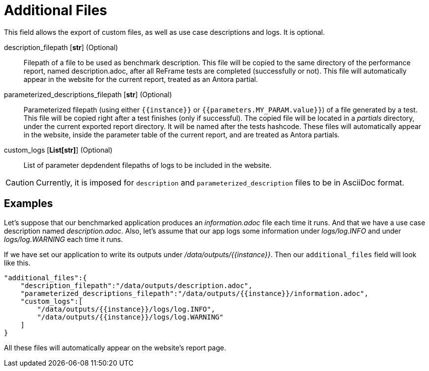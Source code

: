 = Additional Files

This field allows the export of custom files, as well as use case descriptions and logs. It is optional.

description_filepath [*str*] (Optional)::
    Filepath of a file to be used as benchmark description.
    This file will be copied to the same directory of the performance report, named description.adoc, after all ReFrame tests are completed (successfully or not).
    This file will automatically appear in the website for the current report, treated as an Antora partial.

parameterized_descriptions_filepath [*str*] (Optional)::
    Parameterized filepath (using either `{\{instance\}}` or `{{parameters.MY_PARAM.value}}`) of a file generated by a test.
    This file will be copied right after a test finishes (only if successful).
    The copied file will be located in a _partials_ directory, under the current exported report directory. It will be named after the tests hashcode.
    These files will automatically appear in the website, inside the parameter table of  the current report, and are treated as Antora partials.


custom_logs [*List[str]*] (Optional)::
    List of parameter depdendent filepaths of logs to be included in the website.

[CAUTION]
====
Currently, it is imposed for `description` and `parameterized_description` files to be in AsciiDoc format.
====

== Examples

Let's suppose that our benchmarked application produces an _information.adoc_ file each time it runs. And that we have a use case description named _description.adoc_. Also, let's assume that our app logs some information under _logs/log.INFO_ and under _logs/log.WARNING_ each time it runs.

If we have set our application to write its outputs under _/data/outputs/{\{instance\}}_. Then our `additional_files` field will look like this.

[source,json]
----
"additional_files":{
    "description_filepath":"/data/outputs/description.adoc",
    "parameterized_descriptions_filepath":"/data/outputs/{{instance}}/information.adoc",
    "custom_logs":[
        "/data/outputs/{{instance}}/logs/log.INFO",
        "/data/outputs/{{instance}}/logs/log.WARNING"
    ]
}
----

All these files will automatically appear on the website's report page.
